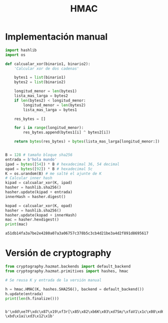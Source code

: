 #+title: HMAC

* Implementación manual

#+begin_src python :session *py* :results output :exports both :tangled /tmp/test.py
  import hashlib
  import os

  def calcualar_xor(binario1, binario2):
      'Calcular xor de dos cadenas'

      bytes1 = list(binario1)
      bytes2 = list(binario2)

      longitud_menor = len(bytes1)
      lista_mas_larga = bytes2
      if len(bytes2) < longitud_menor:
          longitud_menor = len(bytes2)
          lista_mas_larga = bytes1

      res_bytes = []

      for i in range(longitud_menor):
          res_bytes.append(bytes1[i] ^ bytes2[i])

      return bytes(res_bytes) + bytes(lista_mas_larga[longitud_menor:])


  B = 128 # tamaño bloque sha256
  entrada = b'hola mundo'
  ipad = bytes([54]) * B # hexadecimal 36, 54 decimal
  opad = bytes([92]) * B # hexadecimal 5c
  K = os.urandom(B) # me salté el ajunte de K
  # Calcular inner hash
  kipad = calcualar_xor(K, ipad)
  hasher = hashlib.sha256()
  hasher.update(kipad + entrada)
  innerHash = hasher.digest()

  kopad = calcualar_xor(K, opad)
  hasher = hashlib.sha256()
  hasher.update(kopad + innerHash)
  mac = hasher.hexdigest()
  print(mac)

#+end_src

#+RESULTS:
: a51db14fa3a7be2e4280a07a3a06757c378b5c3cb4d21be3a4d2f891d8695617

* Versión de cryptography

#+begin_src python :session *py* :results output :exports both :tangled /tmp/test.py
  from cryptography.hazmat.backends import default_backend
  from cryptography.hazmat.primitives import hashes, hmac

  # Se reusa K y entrada de la versión manual

  h = hmac.HMAC(K, hashes.SHA256(), backend = default_backend())
  h.update(entrada)
  print(len(h.finalize()))


#+end_src

#+RESULTS:
: b'\xdd\xe7F\xdc\x87\x19\xf3r[\x85\x82\xb6K\x03\xd7Sm/\xfaV1\x1c\x08\xd6\x8f-\xbd\x1ai\xd3\x12\x1b'
